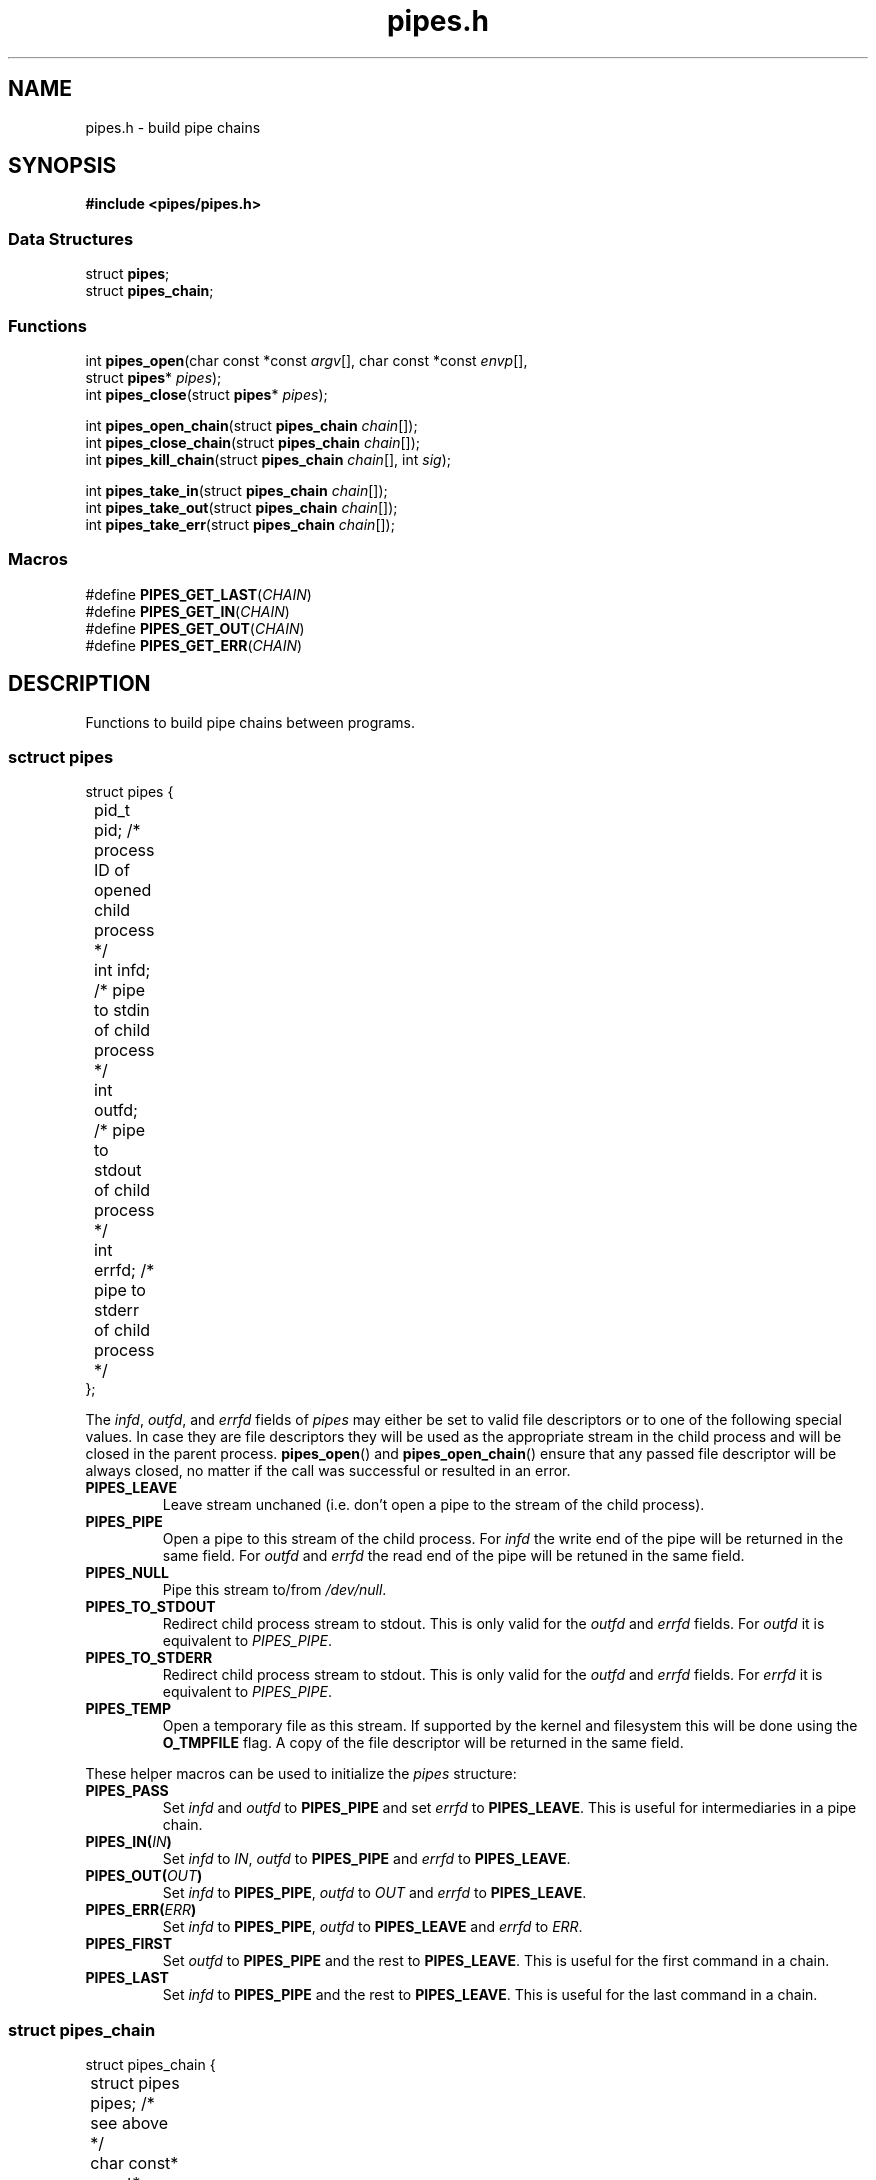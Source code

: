.TH pipes.h 3 2014-09-09 "" ""
.SH NAME
pipes.h \- build pipe chains

.SH SYNOPSIS
.br
.nf
.B #include <pipes/pipes.h>

.SS "Data Structures"
.nf
struct \fBpipes\fP;
struct \fBpipes_chain\fP;

.SS "Functions"
.nf
int \fBpipes_open\fP(char const *const \fIargv\fP[], char const *const \fIenvp\fP[],
               struct \fBpipes\fP* \fIpipes\fP);
int \fBpipes_close\fP(struct \fBpipes\fP* \fIpipes\fP);
.sp
int \fBpipes_open_chain\fP(struct \fBpipes_chain\fP \fIchain\fP[]);
int \fBpipes_close_chain\fP(struct \fBpipes_chain\fP \fIchain\fP[]);
int \fBpipes_kill_chain\fP(struct \fBpipes_chain\fP \fIchain\fP[], int \fIsig\fP);
.sp
int \fBpipes_take_in\fP(struct \fBpipes_chain\fP \fIchain\fP[]);
int \fBpipes_take_out\fP(struct \fBpipes_chain\fP \fIchain\fP[]);
int \fBpipes_take_err\fP(struct \fBpipes_chain\fP \fIchain\fP[]);

.SS "Macros"
.nf
#define \fBPIPES_GET_LAST\fP(\fICHAIN\fP)
#define \fBPIPES_GET_IN\fP(\fICHAIN\fP)
#define \fBPIPES_GET_OUT\fP(\fICHAIN\fP)
#define \fBPIPES_GET_ERR\fP(\fICHAIN\fP)

.SH DESCRIPTION
Functions to build pipe chains between programs.

.SS sctruct pipes

.PP
.nf
struct pipes {
	pid_t pid;     /* process ID of opened child process */
	int   infd;    /* pipe to stdin of child process     */
	int   outfd;   /* pipe to stdout of child process    */
	int   errfd;   /* pipe to stderr of child process    */
};
.fi

The \fIinfd\fP, \fIoutfd\fP, and \fIerrfd\fP fields of \fIpipes\fP may either be set to valid
file descriptors or to one of the following special values. In case they are file descriptors
they will be used as the appropriate stream in the child process and will be closed in the
parent process. \fBpipes_open\fP() and \fBpipes_open_chain\fP() ensure that any passed file
descriptor will be always closed, no matter if the call was successful or resulted in an error.

.TP
.B PIPES_LEAVE
Leave stream unchaned (i.e. don't open a pipe to the stream of the child process).

.TP
.B PIPES_PIPE
Open a pipe to this stream of the child process. For \fIinfd\fP the write end of the pipe will
be returned in the same field. For \fIoutfd\fP and \fIerrfd\fP the read end of the pipe will
be retuned in the same field.

.TP
.B PIPES_NULL
Pipe this stream to/from \fI/dev/null\fP.

.TP
.B PIPES_TO_STDOUT
Redirect child process stream to stdout. This is only valid for the \fIoutfd\fP and \fIerrfd\fP
fields. For \fIoutfd\fP it is equivalent to \fIPIPES_PIPE\fP.

.TP
.B PIPES_TO_STDERR
Redirect child process stream to stdout. This is only valid for the \fIoutfd\fP and \fIerrfd\fP
fields. For \fIerrfd\fP it is equivalent to \fIPIPES_PIPE\fP.

.TP
.B PIPES_TEMP
Open a temporary file as this stream. If supported by the kernel and filesystem this
will be done using the \fBO_TMPFILE\fP flag. A copy of the file descriptor will be
returned in the same field.

.PP
These helper macros can be used to initialize the \fIpipes\fP structure:

.TP
.B PIPES_PASS
Set \fIinfd\fP and \fIoutfd\fP to \fBPIPES_PIPE\fP and set \fIerrfd\fP to \fBPIPES_LEAVE\fP.
This is useful for intermediaries in a pipe chain.

.TP
.BI PIPES_IN( IN )
Set \fIinfd\fP to \fIIN\fP, \fIoutfd\fP to \fBPIPES_PIPE\fP and \fIerrfd\fP to
\fBPIPES_LEAVE\fP.

.TP
.BI PIPES_OUT( OUT )
Set \fIinfd\fP to \fBPIPES_PIPE\fP, \fIoutfd\fP to \fIOUT\fP and \fIerrfd\fP to
\fBPIPES_LEAVE\fP.

.TP
.BI PIPES_ERR( ERR )
Set \fIinfd\fP to \fBPIPES_PIPE\fP, \fIoutfd\fP to \fBPIPES_LEAVE\fP and \fIerrfd\fP to
\fIERR\fP.

.TP
.B PIPES_FIRST
Set \fIoutfd\fP to \fBPIPES_PIPE\fP and the rest to \fBPIPES_LEAVE\fP. This is useful for
the first command in a chain.

.TP
.B PIPES_LAST
Set \fIinfd\fP to \fBPIPES_PIPE\fP and the rest to \fBPIPES_LEAVE\fP. This is useful for the
last command in a chain.

.SS struct pipes_chain

.PP
.nf
struct pipes_chain {
	struct pipes       pipes;   /* see above                         */
	char const* const* argv;    /* NULL terminated argument array    */
	char const* const* envp;    /* NULL terminated environment array */
};
.fi

\fBpipes_chain_open\fP() accepts an array of \fBpipe_chain\fP structures. It passed the fields
of each structure to an \fBpipes_open\fP() call.

.SS int pipes_open(char const *const \fIargv\fP[], char const *const \fIenvp\fP[], struct pipes* \fIpipes\fP);
Spawn a child process and open pipes to it's io streams.

\fIargv\fP is a NULL terminated array of arguments. The first argument is the program to execute
and does not need to be an absolute path.

\fIenvp\fP is a NULL terminated array of environment variables. After forking, the child
processes global \fBenviron\fP variable will be set to this value. If \fIenvp\fP is NULL it will
be ignored. See also: \fBenviron\fP(3)

On success returns 0, on error returns -1 and sets \fBerrno\fP. If \fIinfd\fP, \fIoutfd\fP or
\fIerrfd\fP has an illegal value \fBerrno\fP is set to \fBEINVAL\fP. For other possible error
codes see \fBopen\fP(2), \fBpipe2\fP(2), \fBdup2\fP(2), and \fBfork\fP(2).

.SS int pipes_close(struct pipes* \fIpipes\fP)
Close all pipes previously opened with \fBpipes_open\fP(). It is save to call this even if the
\fBpipes_open\fP() call failed.

Returns 0 on success, -1 if \fBclose\fP(2) on any of the file descriptors failed.

.SS int pipes_open_chain(struct pipes_chain \fIchain\fP[])
Spawn a number of child prcesses and open pipes between them. Intermediate pipes are
not accessible by the calling process.

The last element of \fIchain\fP is marked by setting \fIargv\fP to NULL. \fIenvp\fP can be NULL
and \fIpipes\fP must be initialized in the same way as for \fBpipes_open\fP().

On success returns 0, on error returns -1 and sets \fBerrno\fP. In addition to the errors
defined by \fBopen_pipes\fP() \fBerrno\fP will be set to \fBEINVAL\fP if \fIchain\fP is NULL
or points to an empty array or if an element in the chain has \fIinfd\fP defined as
\fBPIPES_PIPE\fP but the preceding element hasn't defined \fIoutfd\fP as \fBPIPES_PIPE\fP.

.SS int pipes_close_chain(struct pipes_chain \fIchain\fP[])
Close all pipes in \fIchain\fP and sets them to -1. It is save to call this even if the
\fBpipes_open_chain\fP() call failed.

Returns 0 on success, -1 if \fBclose\fP(2) on any of the file descriptors failed.

.SS int pipes_kill_chain(struct pipes_chain \fIchain\fP[], int \fIsig\fP)
Send signal \fIsig\fP to all processes in \fIchain\fP.

Returns 0 on success, -1 if \fBkill\fP(2) on any of the processes failed. It will still try
to send the signal to the rest of the chain.

.SS int pipes_take_in(struct pipes_chain \fIchain\fP[])
Return the pipe to the input stream pipe of the first process in the \fIchain\fP. The \fIinfd\fP
field in the chain will be set to -1 so a successive \fBpipes_close_chain\fP() call won't close
it.

If the chain is empty -1 will be returned and \fBerrno\fP will be set to \fBEINVAL\fP. Note that
-1 will also be returned if \fIinfd\fP of the first element is -1.

.SS int pipes_take_out(struct pipes_chain \fIchain\fP[])
Return the pipe to the output stream pipe of the last process in the \fIchain\fP. The \fIoutfd\fP
field in the chain will be set to -1 so a successive \fBpipes_close_chain\fP() call won't close it.

If the chain is empty -1 will be returned and \fBerrno\fP will be set to \fBEINVAL\fP. Note that
-1 will also be returned if \fIoutfd\fP of the last element is -1.

.SS int pipes_take_err(struct pipes_chain \fIchain\fP[])
Return the pipe to the error stream pipe of the last process in the \fIchain\fP. The \fIerrfd\fP
field in the chain will be set to -1 so a successive \fBpipes_close_chain\fP() call won't close it.

If the chain is empty -1 will be returned and \fBerrno\fP will be set to \fBEINVAL\fP. Note that
-1 will also be returned if \fIerrfd\fP of the last element is -1.

.SS PIPES_GET_LAST(\fICHAIN\fP)
Macro to get the last pipe in \fICHAIN\fP. Note that \fICHAIN\fP must be an array, not a pointer.

.SS PIPES_GET_IN(\fICHAIN\fP)
Macro to get the input stream pipe of the first process in \fICHAIN\fP.

.SS PIPES_GET_OUT(\fICHAIN\fP)
Macro to get the output stream pipe of the last process in \fICHAIN\fP. Note that \fICHAIN\fP
must be an array, not a pointer.

.SS PIPES_GET_ERR(\fICHAIN\fP)
Macro to get the error stream pipe of the last process in \fICHAIN\fP. Note that \fICHAIN\fP
must be an array, not a pointer.

.SH SOURCE
Get the source at https://github.com/panzi/pipes

.SH AUTHOR
Mathias Panzenböck (grosser.meister.morti@gmx.net)

.SH SEE ALSO
\".BR fpipes.h (3),
.BR environ (3),
.BR execvp (3),
.BR fork (2),
.BR pipe2 (2),
.BR popen (3)
